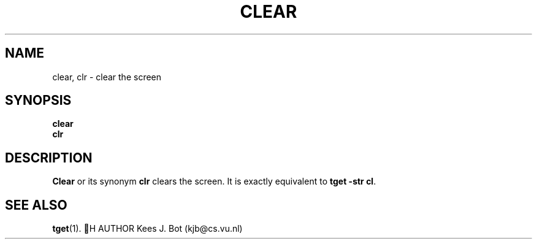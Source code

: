 .TH CLEAR 1
.SH NAME
clear, clr \- clear the screen
.SH SYNOPSIS
.B clear
.br
.B clr
.SH DESCRIPTION
.B Clear
or its synonym
.B clr
clears the screen.  It is exactly equivalent to
.BR "tget -str cl" .
.SH "SEE ALSO"
.BR tget (1).
 H AUTHOR
Kees J. Bot (kjb@cs.vu.nl)
